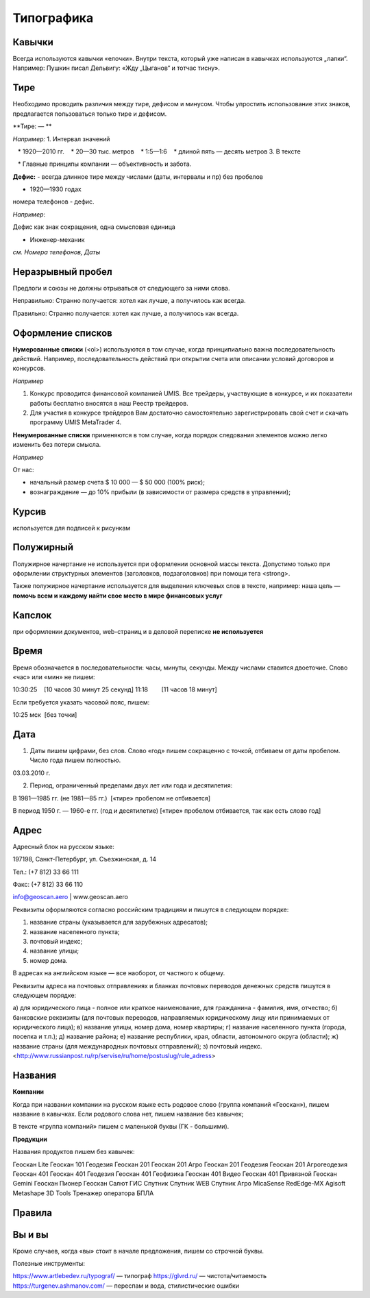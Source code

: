 Типографика
==============

Кавычки
---------

Всегда используются кавычки «елочки». Внутри текста, который уже написан в кавычках используются „лапки“.
Например:
Пушкин писал Дельвигу: «Жду „Цыганов“ и тотчас тисну».


Тире
-----------

Необходимо проводить различия между тире, дефисом и минусом. Чтобы упростить использование этих знаков, предлагается пользоваться только тире и дефисом.

**Тире: — **


*Например:*
1. Интервал значений

   * 1920—2010 гг.
   * 20—30 тыс. метров
   * 1:5—1:6
   * длиной пять — десять метров
3. В тексте

   * Главные принципы компании — объективность и забота.
 
**Дефис:**
-
всегда длинное тире между числами (даты, интервалы и пр) без пробелов 

* 1920—1930 годах

номера телефонов - дефис.

*Например*:

Дефис как знак сокращения, одна смысловая единица

* Инженер-механик
 
*см. Номера телефонов, Даты*


Неразрывный пробел
---------------------

Предлоги и союзы не должны отрываться от следующего за ними слова.

Неправильно:
Странно получается: хотел как лучше, а
получилось как всегда.

Правильно:
Странно получается: хотел как лучше,
а получилось как всегда.


Оформление списков
---------------------

**Нумерованные списки** (<ol>) используются в том случае, когда принципиально важна последовательность действий. Например, последовательность действий при открытии счета или описании условий договоров и конкурсов.

*Например*

1. Конкурс проводится финансовой компанией UMIS. Все трейдеры, участвующие в конкурсе, и их показатели работы бесплатно вносятся в наш Реестр трейдеров.
2. Для участия в конкурсе трейдеров Вам достаточно самостоятельно зарегистрировать свой счет и скачать программу UMIS MetaTrader 4.


**Ненумерованные списки**  применяются в том случае, когда порядок следования элементов можно легко изменить без потери смысла.

*Например*

От нас:

* начальный размер счета $ 10 000 — $ 50 000 (100% риск);
* вознаграждение — до 10% прибыли (в зависимости от размера средств в управлении);


Курсив
---------------------
используется для подписей к рисункам

Полужирный
---------------------
Полужирное начертание не используется при оформлении основной массы текста. Допустимо только при оформлении структурных элементов (заголовков, подзаголовков) при помощи тега <strong>.

Также полужирное начертание используется для выделения ключевых слов в тексте, например: наша цель — **помочь всем и каждому найти свое место в мире финансовых услуг**


Капслок 
---------------------

при оформлении документов, web-страниц и в деловой переписке **не используется**

Время
---------------------

Время обозначается в последовательности: часы, минуты, секунды. Между числами ставится двоеточие. Слово «час» или «мин» не пишем:

10:30:25    [10 часов 30 минут 25 секунд]
11:18        [11 часов 18 минут]

Если требуется указать часовой пояс, пишем:

10:25 мск  [без точки]



Дата
---------------------

1) Даты пишем цифрами, без слов. Слово «год» пишем сокращенно с точкой, отбиваем от даты пробелом. Число года пишем полностью.

03.03.2010 г.

2) Период, ограниченный пределами двух лет или года и десятилетия:

В 1981—1985 гг. (не 1981—85 гг.)  [«тире» пробелом не отбивается]

В период 1950 г. — 1960-е гг. (год и десятилетие) [«тире» пробелом отбивается, так как есть слово год]



Адрес
---------------------

Адресный блок на русском языке:

197198, Санкт-Петербург, ул. Съезжинская, д. 14

Тел.: (+7 812) 33 66 111

Факс: (+7 812) 33 66 110

info@geoscan.aero | www.geoscan.aero


Реквизиты оформляются согласно российским традициям и пишутся в следующем порядке:

1) название страны (указывается для зарубежных адресатов);
2) название населенного пункта;
3) почтовый индекс;
4) название улицы;
5) номер дома.

В адресах на английском языке — все наоборот, от частного к общему.



Реквизиты адреса на почтовых отправлениях и бланках почтовых переводов денежных средств пишутся в следующем порядке:

а) для юридического лица - полное или краткое наименование, для гражданина - фамилия, имя, отчество;
б) банковские реквизиты (для почтовых переводов, направляемых юридическому лицу или принимаемых от юридического лица);
в) название улицы, номер дома, номер квартиры;
г) название населенного пункта (города, поселка и т.п.);
д) название района;
е) название республики, края, области, автономного округа (области);
ж) название страны (для международных почтовых отправлений);
з) почтовый индекс.
<http://www.russianpost.ru/rp/servise/ru/home/postuslug/rule_adress>


Названия
---------------------

**Компании**

Когда при названии компании на русском языке есть родовое слово (группа компаний «Геоскан»), пишем название в кавычках. Если родового слова нет, пишем название без кавычек;

В тексте «группа компаний» пишем с маленькой буквы (ГК - большими).

**Продукции**

Названия продуктов пишем без кавычек: 

Геоскан Lite
Геоскан 101 Геодезия
Геоскан 201 
Геоскан 201 Агро
Геоскан 201 Геодезия
Геоскан 201 Агрогеодезия
Геоскан 401 
Геоскан 401 Геодезия
Геоскан 401 Геофизика
Геоскан 401 Видео
Геоскан 401 Привязной
Геоскан Gemini
Геоскан Пионер
Геоскан Салют
ГИС Спутник
Спутник WEB
Спутник Агро
MicaSense RedEdge-MX
Agisoft Metashape
3D Tools
Тренажер оператора БПЛА


Правила
---------------------

Вы и вы
-----------

Кроме случаев, когда «вы» стоит в начале предложения, пишем со строчной буквы.



Полезные инструменты:

https://www.artlebedev.ru/typograf/ — типограф
https://glvrd.ru/ — чистота/читаемость
https://turgenev.ashmanov.com/ — переспам и вода, стилистические ошибки